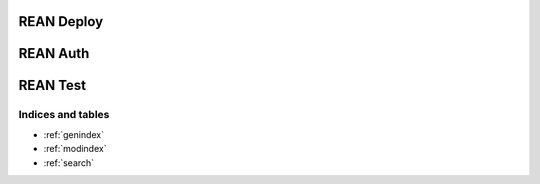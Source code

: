 =====
REAN Deploy
=====
.. autoprogram-cliff:: rean.deploy

=====
REAN Auth
=====
.. autoprogram-cliff:: rean.auth

=====
REAN Test
=====
.. autoprogram-cliff:: rean.test


Indices and tables
==================
* :ref:`genindex`
* :ref:`modindex`
* :ref:`search`

